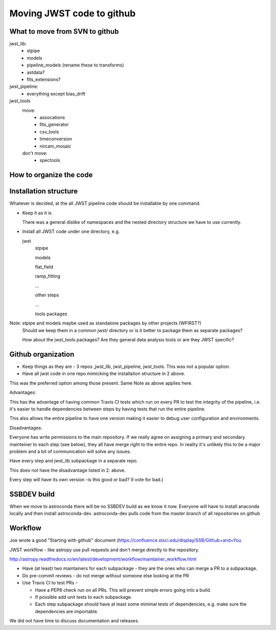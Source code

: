 Moving JWST code to github
--------------------------

What to move from SVN to github
+++++++++++++++++++++++++++++++

jwst_lib:
    - stpipe
    - models
    - pipeline_models (rename these to transforms)
    - astdata?
    - fits_extensions?

jwst_pipeline:
    - everything except bias_drift

jwst_tools
  move:
    - assocations
    - fits_generator
    - csv_tools
    - timeconversion
    - nircam_mosaic 
  don't move:
    - spectools

How to organize the code
++++++++++++++++++++++++

Installation structure
++++++++++++++++++++++

Whatever is decided, at the all JWST pipeline code should be installable by one command.

- Keep it as it is

  There was a general dislike of namespaces and the nested directory structure we have to
  use currently.

- Install all JWST code under one directory, e.g.

  jwst
      stpipe

      models

      flat_field

      ramp_fitting

      ...

      other steps

      ...

      tools packages

Note: stpipe and models maybe used as standalone packages by other projects (WFIRST?)
      Should we keep them in a common jwst/ directory or is it better to package them
      as separate packages?

      How about the jwst_tools packages? Are they general data analysis tools or are they
      JWST specific?


Github organization
+++++++++++++++++++

- Keep things as they are - 3 repos ,jwst_lib, jwst_pipeline, jwst_tools. This was not a popular option.

- Have all jwst code in one repo mimicking the installaiton structure in 2 above.

This was the preferred option among those present. Same Note as above applies here.

Advantages:

This has the advantage of having common Travis CI tests which run on every PR to test the
integrity of the pipeline, i.e. it's easier to handle dependencies between steps by having
tests that run the entire pipeline.

This also allows the entire pipeline to have one version making it easier to debug user
configuration and environments.

Disadvantages:

Everyone has write permissions to the main repository. If we really agree on assigning a
primary and secondary mainteiner to each step (see below), they all have merge right to
the entire repo. In reality it's unlikely this to be a major problem and a bit of communication
will solve any issues.


Have every step and jwst_lib subpackage in a separate repo.

This does not have the disadvantage listed in 2. above.

Every step will have its own version -is this good or bad?
(I vote for bad.)


SSBDEV build
++++++++++++

When we move to astroconda there will be no SSBDEV build as we know it now.
Everyone will have to install anaconda locally and then install astroconda-dev.
astroconda-dev pulls code from the master branch of all repositories on github


Workflow
++++++++

Joe wrote a good "Starting with github" document (https://confluence.stsci.edu/display/SSB/Github+and+You

JWST workflow - like astropy use pull requests and don't merge directly to the
repository.

http://astropy.readthedocs.io/en/latest/development/workflow/maintainer_workflow.html

- Have (at least) two maintainers for each subpackage - they are the ones who
  can merge a PR to a subpackage.

- Do pre-commit reviews - do not merge without someone else looking at the PR

- Use Travis CI to test PRs -

  - Have a PEP8 check run on all PRs. This will prevent simple errors going into
    a build.
  - If possible add unit tests to each subpackage.
  - Each step subpackage should have at least some minimal tests of dependencies, e.g. make
    sure the dependencies are importable.


We did not have time to discuss documentation and releases.
